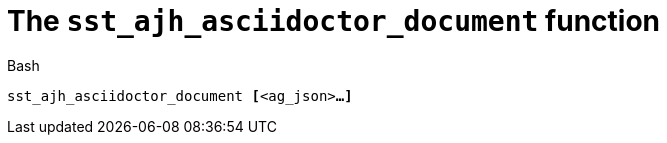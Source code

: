 //
// For the copyright information for this file, please search up the
// directory tree for the first COPYING file.
//

[[bl_sst_ajh_asciidoctor_document,sst_ajh_asciidoctor_document]]
= The `sst_ajh_asciidoctor_document` function

.Bash
[source,subs="normal"]
----
++sst_ajh_asciidoctor_document ++**[**++<ag_json>++**...]**
----

//
